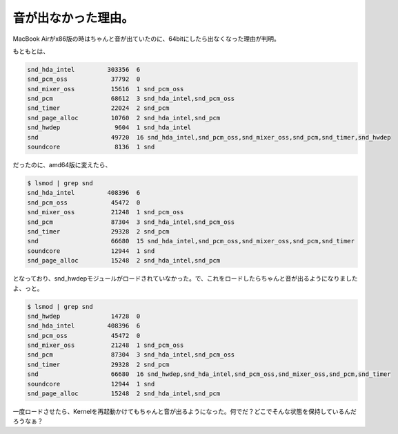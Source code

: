 音が出なかった理由。
====================

MacBook Airがx86版の時はちゃんと音が出ていたのに、64bitにしたら出なくなった理由が判明。

もともとは、


.. code-block:: sh


   snd_hda_intel         303356  6 
   snd_pcm_oss            37792  0 
   snd_mixer_oss          15616  1 snd_pcm_oss
   snd_pcm                68612  3 snd_hda_intel,snd_pcm_oss
   snd_timer              22024  2 snd_pcm
   snd_page_alloc         10760  2 snd_hda_intel,snd_pcm
   snd_hwdep               9604  1 snd_hda_intel
   snd                    49720  16 snd_hda_intel,snd_pcm_oss,snd_mixer_oss,snd_pcm,snd_timer,snd_hwdep
   soundcore               8136  1 snd


だったのに、amd64版に変えたら、


.. code-block:: sh


   
   $ lsmod | grep snd
   snd_hda_intel         408396  6 
   snd_pcm_oss            45472  0 
   snd_mixer_oss          21248  1 snd_pcm_oss
   snd_pcm                87304  3 snd_hda_intel,snd_pcm_oss
   snd_timer              29328  2 snd_pcm
   snd                    66680  15 snd_hda_intel,snd_pcm_oss,snd_mixer_oss,snd_pcm,snd_timer
   soundcore              12944  1 snd
   snd_page_alloc         15248  2 snd_hda_intel,snd_pcm


となっており、snd_hwdepモジュールがロードされていなかった。で、これをロードしたらちゃんと音が出るようになりましたよ、っと。


.. code-block:: sh


   $ lsmod | grep snd
   snd_hwdep              14728  0 
   snd_hda_intel         408396  6 
   snd_pcm_oss            45472  0 
   snd_mixer_oss          21248  1 snd_pcm_oss
   snd_pcm                87304  3 snd_hda_intel,snd_pcm_oss
   snd_timer              29328  2 snd_pcm
   snd                    66680  16 snd_hwdep,snd_hda_intel,snd_pcm_oss,snd_mixer_oss,snd_pcm,snd_timer
   soundcore              12944  1 snd
   snd_page_alloc         15248  2 snd_hda_intel,snd_pcm


一度ロードさせたら、Kernelを再起動かけてもちゃんと音が出るようになった。何でだ？どこでそんな状態を保持しているんだろうなぁ？






.. author:: default
.. categories:: MacBook,Debian
.. tags::
.. comments::
